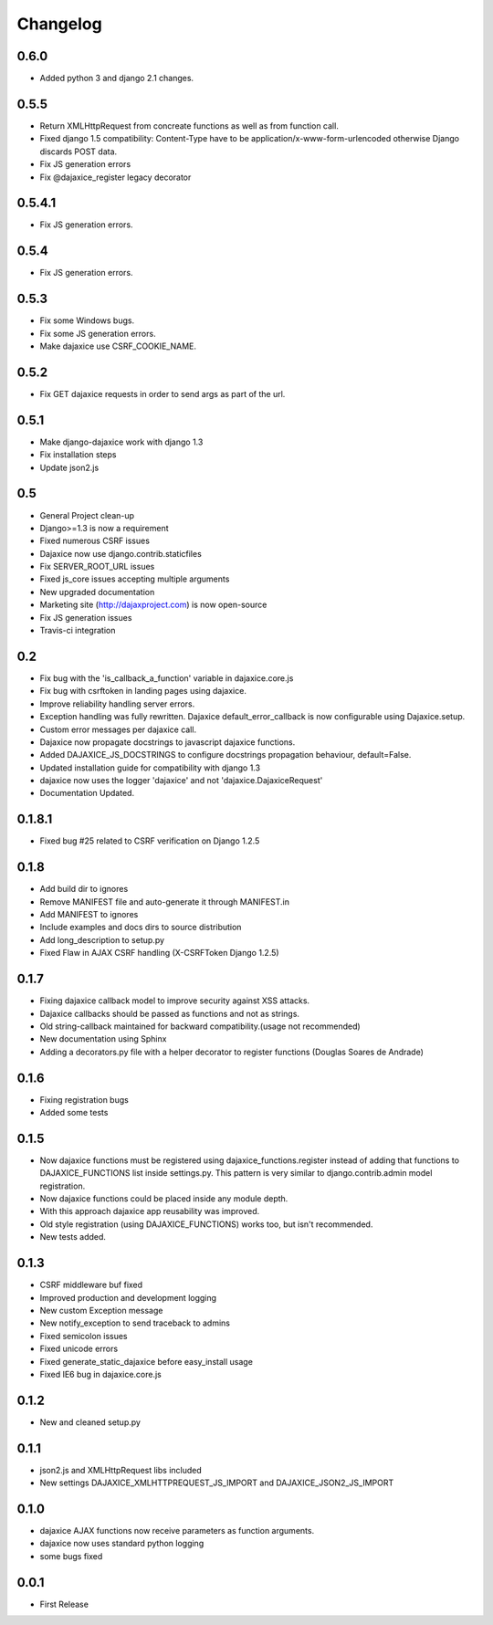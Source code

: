 Changelog
=========

0.6.0
^^^^^^

* Added python 3 and django 2.1 changes.

0.5.5
^^^^^
* Return XMLHttpRequest from concreate functions as well as from function call.
* Fixed django 1.5 compatibility: Content-Type have to be application/x-www-form-urlencoded otherwise Django discards POST data.
* Fix JS generation errors
* Fix @dajaxice_register legacy decorator

0.5.4.1
^^^^^^^
* Fix JS generation errors.

0.5.4
^^^^^
* Fix JS generation errors.

0.5.3
^^^^^
* Fix some Windows bugs.
* Fix some JS generation errors.
* Make dajaxice use CSRF_COOKIE_NAME.

0.5.2
^^^^^
* Fix GET dajaxice requests in order to send args as part of the url.

0.5.1
^^^^^
* Make django-dajaxice work with django 1.3
* Fix installation steps
* Update json2.js

0.5
^^^
* General Project clean-up
* Django>=1.3 is now a requirement
* Fixed numerous CSRF issues
* Dajaxice now use django.contrib.staticfiles
* Fix SERVER_ROOT_URL issues
* Fixed js_core issues accepting multiple arguments
* New upgraded documentation
* Marketing site (http://dajaxproject.com) is now open-source
* Fix JS generation issues
* Travis-ci integration


0.2
^^^
* Fix bug with the 'is_callback_a_function' variable in dajaxice.core.js
* Fix bug with csrftoken in landing pages using dajaxice.
* Improve reliability handling server errors.
* Exception handling was fully rewritten. Dajaxice default_error_callback is now configurable using Dajaxice.setup.
* Custom error messages per dajaxice call.
* Dajaxice now propagate docstrings to javascript dajaxice functions.
* Added DAJAXICE_JS_DOCSTRINGS to configure docstrings propagation behaviour, default=False.
* Updated installation guide for compatibility with django 1.3
* dajaxice now uses the logger 'dajaxice' and not 'dajaxice.DajaxiceRequest'
* Documentation Updated.

0.1.8.1
^^^^^^^
* Fixed bug #25 related to CSRF verification on Django 1.2.5

0.1.8
^^^^^
* Add build dir to ignores
* Remove MANIFEST file and auto-generate it through MANIFEST.in
* Add MANIFEST to ignores
* Include examples and docs dirs to source distribution
* Add long_description to setup.py
* Fixed Flaw in AJAX CSRF handling (X-CSRFToken Django 1.2.5)

0.1.7
^^^^^
* Fixing dajaxice callback model to improve security against XSS attacks.
* Dajaxice callbacks should be passed as functions and not as strings.
* Old string-callback maintained for backward compatibility.(usage not recommended)
* New documentation using Sphinx
* Adding a decorators.py file with a helper decorator to register functions (Douglas Soares de Andrade)

0.1.6
^^^^^
* Fixing registration bugs
* Added some tests

0.1.5
^^^^^
* Now dajaxice functions must be registered using dajaxice_functions.register instead of adding that functions to DAJAXICE_FUNCTIONS list inside settings.py. This pattern is very similar to django.contrib.admin model registration.
* Now dajaxice functions could be placed inside any module depth.
* With this approach dajaxice app reusability was improved.
* Old style registration (using DAJAXICE_FUNCTIONS) works too, but isn't recommended.
* New tests added.

0.1.3
^^^^^
* CSRF middleware buf fixed
* Improved production and development logging
* New custom Exception message
* New notify_exception to send traceback to admins
* Fixed semicolon issues
* Fixed unicode errors
* Fixed generate_static_dajaxice before easy_install usage
* Fixed IE6 bug in dajaxice.core.js

0.1.2
^^^^^
* New and cleaned setup.py

0.1.1
^^^^^
* json2.js and XMLHttpRequest libs included
* New settings DAJAXICE_XMLHTTPREQUEST_JS_IMPORT and DAJAXICE_JSON2_JS_IMPORT

0.1.0
^^^^^
* dajaxice AJAX functions now receive parameters as function arguments.
* dajaxice now uses standard python logging
* some bugs fixed

0.0.1
^^^^^
* First Release
